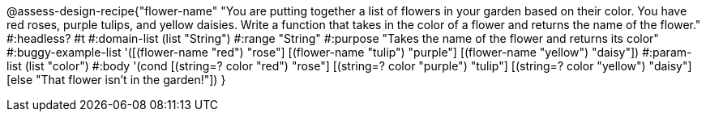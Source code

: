 @assess-design-recipe{"flower-name"
"You are putting together a list of flowers in your garden based on their color. You have red roses, purple tulips, and yellow daisies. Write a function that takes in the color of a flower and returns the name of the flower."
    #:headless? #t
	#:domain-list (list "String")
	#:range "String"
	#:purpose "Takes the name of the flower and returns its color"
	#:buggy-example-list 
	'([(flower-name "red") "rose"]
	[(flower-name "tulip") "purple"]
	[(flower-name "yellow") "daisy"])
	#:param-list (list "color")
	#:body '(cond [(string=? color "red") "rose"]
	             [(string=? color "purple") "tulip"]
	            [(string=? color "yellow") "daisy"]
	            [else "That flower isn't in the garden!"])
}
                       
                                
